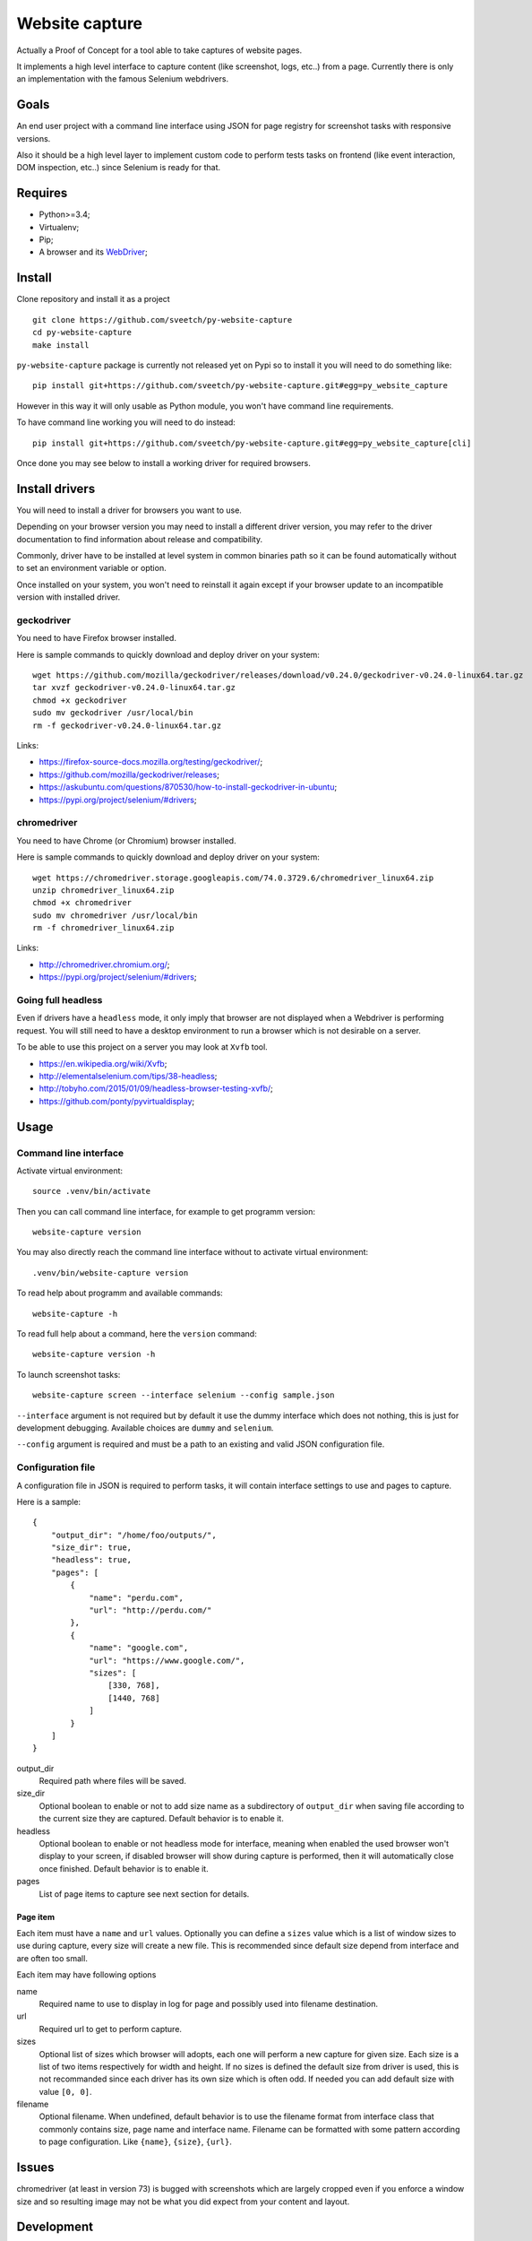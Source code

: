 Website capture
===============

Actually a Proof of Concept for a tool able to take captures of website
pages.

It implements a high level interface to capture content (like screenshot,
logs, etc..) from a page. Currently there is only an implementation with
the famous Selenium webdrivers.

Goals
*****

An end user project with a command line interface using JSON for page registry
for screenshot tasks with responsive versions.

Also it should be a high level layer to implement custom code to perform tests
tasks on frontend (like event interaction, DOM inspection, etc..) since
Selenium is ready for that.

Requires
********

* Python>=3.4;
* Virtualenv;
* Pip;
* A browser and its `WebDriver <https://developer.mozilla.org/en-US/docs/Web/WebDriver>`_;

Install
*******

Clone repository and install it as a project ::

    git clone https://github.com/sveetch/py-website-capture
    cd py-website-capture
    make install

``py-website-capture`` package is currently not released yet on Pypi so to
install it you will need to do something like: ::

    pip install git+https://github.com/sveetch/py-website-capture.git#egg=py_website_capture

However in this way it will only usable as Python module, you won't have command line requirements.

To have command line working you will need to do instead: ::

    pip install git+https://github.com/sveetch/py-website-capture.git#egg=py_website_capture[cli]

Once done you may see below to install a working driver for required browsers.

Install drivers
***************

You will need to install a driver for browsers you want to use.

Depending on your browser version you may need to install a different driver
version, you may refer to the driver documentation to find information about
release and compatibility.

Commonly, driver have to be installed at level system in common binaries path
so it can be found automatically without to set an environment variable or
option.

Once installed on your system, you won't need to reinstall it again except if
your browser update to an incompatible version with installed driver.

geckodriver
-----------

You need to have Firefox browser installed.

Here is sample commands to quickly download and deploy driver on your system: ::

    wget https://github.com/mozilla/geckodriver/releases/download/v0.24.0/geckodriver-v0.24.0-linux64.tar.gz
    tar xvzf geckodriver-v0.24.0-linux64.tar.gz
    chmod +x geckodriver
    sudo mv geckodriver /usr/local/bin
    rm -f geckodriver-v0.24.0-linux64.tar.gz

Links:

* `<https://firefox-source-docs.mozilla.org/testing/geckodriver/>`_;
* `<https://github.com/mozilla/geckodriver/releases>`_;
* `<https://askubuntu.com/questions/870530/how-to-install-geckodriver-in-ubuntu>`_;
* `<https://pypi.org/project/selenium/#drivers>`_;

chromedriver
------------

You need to have Chrome (or Chromium) browser installed.

Here is sample commands to quickly download and deploy driver on your system: ::

    wget https://chromedriver.storage.googleapis.com/74.0.3729.6/chromedriver_linux64.zip
    unzip chromedriver_linux64.zip
    chmod +x chromedriver
    sudo mv chromedriver /usr/local/bin
    rm -f chromedriver_linux64.zip

Links:

* `<http://chromedriver.chromium.org/>`_;
* `<https://pypi.org/project/selenium/#drivers>`_;

Going full headless
-------------------

Even if drivers have a ``headless`` mode, it only imply that browser are not
displayed when a Webdriver is performing request. You will still need to have
a desktop environment to run a browser which is not desirable on a server.

To be able to use this project on a server you may look at ``Xvfb`` tool.

* `<https://en.wikipedia.org/wiki/Xvfb>`_;
* `<http://elementalselenium.com/tips/38-headless>`_;
* `<http://tobyho.com/2015/01/09/headless-browser-testing-xvfb/>`_;
* `<https://github.com/ponty/pyvirtualdisplay>`_;

Usage
*****

Command line interface
----------------------

Activate virtual environment: ::

    source .venv/bin/activate

Then you can call command line interface, for example to get programm
version: ::

    website-capture version

You may also directly reach the command line interface without to activate
virtual environment: ::

    .venv/bin/website-capture version

To read help about programm and available commands: ::

    website-capture -h

To read full help about a command, here the ``version`` command: ::

    website-capture version -h

To launch screenshot tasks: ::

    website-capture screen --interface selenium --config sample.json

``--interface`` argument is not required but by default it use the dummy
interface which does not nothing, this is just for development debugging.
Available choices are ``dummy`` and ``selenium``.

``--config`` argument is required and must be a path to an existing and valid
JSON configuration file.

Configuration file
------------------

A configuration file in JSON is required to perform tasks, it will contain
interface settings to use and pages to capture.

Here is a sample: ::

    {
        "output_dir": "/home/foo/outputs/",
        "size_dir": true,
        "headless": true,
        "pages": [
            {
                "name": "perdu.com",
                "url": "http://perdu.com/"
            },
            {
                "name": "google.com",
                "url": "https://www.google.com/",
                "sizes": [
                    [330, 768],
                    [1440, 768]
                ]
            }
        ]
    }

output_dir
    Required path where files will be saved.
size_dir
    Optional boolean to enable or not to add size name as a subdirectory of
    ``output_dir`` when saving file according to the current size they are
    captured. Default behavior is to enable it.
headless
    Optional boolean to enable or not headless mode for interface, meaning
    when enabled the used browser won't display to your screen, if disabled
    browser will show during capture is performed, then it will automatically
    close once finished. Default behavior is to enable it.
pages
    List of page items to capture see next section for details.

Page item
.........

Each item must have a ``name`` and ``url``
values. Optionally you can define a ``sizes`` value which is a list of
window sizes to use during capture, every size will create a new file. This
is recommended since default size depend from interface and are often too
small.

Each item may have following options

name
    Required name to use to display in log for page and possibly used into
    filename destination.
url
    Required url to get to perform capture.
sizes
    Optional list of sizes which browser will adopts, each one will perform a
    new capture for given size. Each size is a list of two items respectively
    for width and height. If no sizes is defined the default size from driver
    is used, this is not recommanded since each driver has its own size which
    is often odd. If needed you can add default size with value ``[0, 0]``.
filename
    Optional filename. When undefined, default behavior is to use the filename
    format from interface class that commonly contains size, page name and
    interface name. Filename can be formatted with some pattern according to
    page configuration. Like ``{name}``, ``{size}``, ``{url}``.

Issues
******

chromedriver (at least in version 73) is bugged with screenshots which are
largely cropped even if you enforce a window size and so resulting image may
not be what you did expect from your content and layout.

Development
***********

Project is developped with tests, for convenience they are splitted in two separate
directories.

One to cover core interface which can be runned once project is installed
and one another dedicated to cover webdriver interfaces.

The last one will require you installed every implemented drivers (and their related
browser) and running the demo server which you can find in ``page_tests`` directory,
it have its own Makefile to install its requirements.
